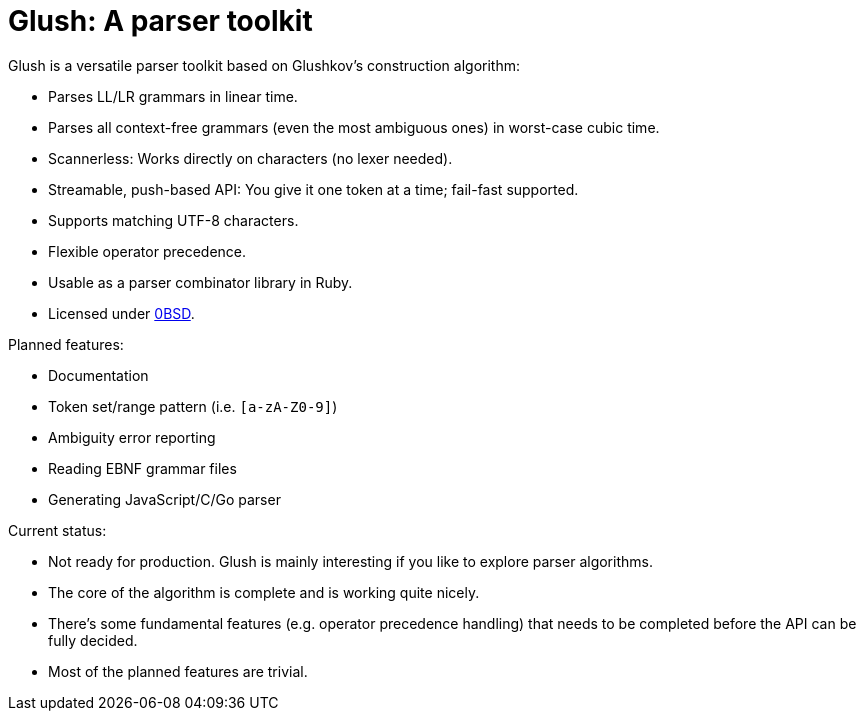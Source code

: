 = Glush: A parser toolkit

Glush is a versatile parser toolkit based on Glushkov's construction algorithm:

- Parses LL/LR grammars in linear time.
- Parses all context-free grammars (even the most ambiguous ones) in worst-case cubic time.
- Scannerless: Works directly on characters (no lexer needed).
- Streamable, push-based API: You give it one token at a time; fail-fast supported.
- Supports matching UTF-8 characters.
- Flexible operator precedence.
- Usable as a parser combinator library in Ruby.
- Licensed under link:LICENSE.md[0BSD].

Planned features:

- Documentation
- Token set/range pattern (i.e. `[a-zA-Z0-9]`)
- Ambiguity error reporting
- Reading EBNF grammar files
- Generating JavaScript/C/Go parser

Current status:

- Not ready for production. Glush is mainly interesting if you like to explore parser algorithms.
- The core of the algorithm is complete and is working quite nicely.
- There's some fundamental features (e.g. operator precedence handling) that needs to be completed before the API can be fully decided.
- Most of the planned features are trivial.

